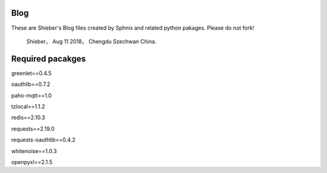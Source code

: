 Blog
=============
These are Shieber's Blog files created by Sphnix and related python pakages.
Please do not fork!
	Shieber，
	Aug 11 2018，
	Chengdu Szechwan China.

Required pacakges
======================
greenlet==0.4.5

oauthlib==0.7.2

paho-mqtt==1.0

tzlocal==1.1.2

redis==2.10.3

requests==2.19.0

requests-oauthlib==0.4.2

whitenoise==1.0.3

openpyxl==2.1.5
